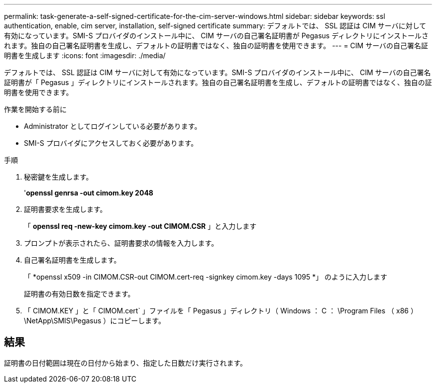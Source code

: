 ---
permalink: task-generate-a-self-signed-certificate-for-the-cim-server-windows.html 
sidebar: sidebar 
keywords: ssl authentication, enable, cim server, installation, self-signed certificate 
summary: デフォルトでは、 SSL 認証は CIM サーバに対して有効になっています。SMI-S プロバイダのインストール中に、 CIM サーバの自己署名証明書が Pegasus ディレクトリにインストールされます。独自の自己署名証明書を生成し、デフォルトの証明書ではなく、独自の証明書を使用できます。 
---
= CIM サーバの自己署名証明書を生成します
:icons: font
:imagesdir: ./media/


[role="lead"]
デフォルトでは、 SSL 認証は CIM サーバに対して有効になっています。SMI-S プロバイダのインストール中に、 CIM サーバの自己署名証明書が「 Pegasus 」ディレクトリにインストールされます。独自の自己署名証明書を生成し、デフォルトの証明書ではなく、独自の証明書を使用できます。

.作業を開始する前に
* Administrator としてログインしている必要があります。
* SMI-S プロバイダにアクセスしておく必要があります。


.手順
. 秘密鍵を生成します。
+
'*openssl genrsa -out cimom.key 2048*

. 証明書要求を生成します。
+
「 *openssl req -new-key cimom.key -out CIMOM.CSR* 」と入力します

. プロンプトが表示されたら、証明書要求の情報を入力します。
. 自己署名証明書を生成します。
+
「 *openssl x509 -in CIMOM.CSR-out CIMOM.cert-req -signkey cimom.key -days 1095 *」 のように入力します

+
証明書の有効日数を指定できます。

. 「 CIMOM.KEY 」と「 CIMOM.cert` 」ファイルを「 Pegasus 」ディレクトリ（ Windows ： C ： \Program Files （ x86 ） \NetApp\SMIS\Pegasus ）にコピーします。




== 結果

証明書の日付範囲は現在の日付から始まり、指定した日数だけ実行されます。
